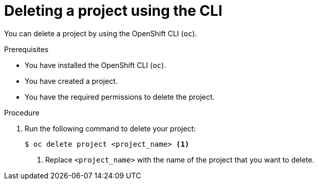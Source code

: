 // Module included in the following assemblies:
//
// applications/projects/working-with-projects.adoc

:_content-type: PROCEDURE
[id="deleting-a-project-using-the-CLI_{context}"]
= Deleting a project using the CLI

You can delete a project by using the OpenShift CLI (`oc`).

.Prerequisites

* You have installed the OpenShift CLI (`oc`).
* You have created a project.
* You have the required permissions to delete the project.

.Procedure

. Run the following command to delete your project:
+
[source,terminal]
----
$ oc delete project <project_name> <1>
----
<1> Replace `<project_name>` with the name of the project that you want to delete.
